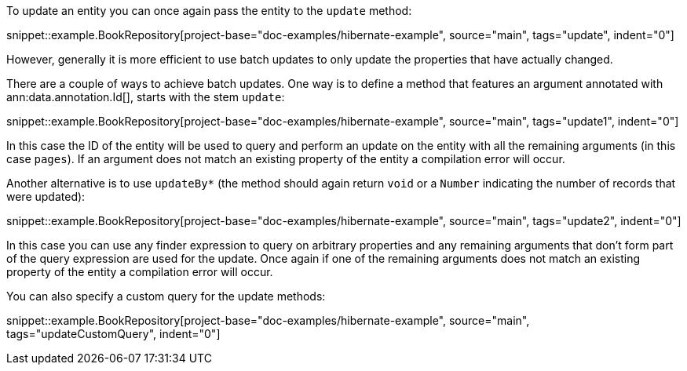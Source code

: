 To update an entity you can once again pass the entity to the `update` method:

snippet::example.BookRepository[project-base="doc-examples/hibernate-example", source="main", tags="update", indent="0"]

However, generally it is more efficient to use batch updates to only update the properties that have actually changed.

There are a couple of ways to achieve batch updates. One way is to define a method that features an argument annotated with ann:data.annotation.Id[], starts with the stem `update`:

snippet::example.BookRepository[project-base="doc-examples/hibernate-example", source="main", tags="update1", indent="0"]

In this case the ID of the entity will be used to query and perform an update on the entity with all the remaining arguments (in this case `pages`). If an argument does not match an existing property of the entity a compilation error will occur.

Another alternative is to use `updateBy*` (the method should again return `void` or a `Number` indicating the number of records that were updated):

snippet::example.BookRepository[project-base="doc-examples/hibernate-example", source="main", tags="update2", indent="0"]

In this case you can use any finder expression to query on arbitrary properties and any remaining arguments that don't form part of the query expression are used for the update. Once again if one of the remaining arguments does not match an existing property of the entity a compilation error will occur.

You can also specify a custom query for the update methods:

snippet::example.BookRepository[project-base="doc-examples/hibernate-example", source="main", tags="updateCustomQuery", indent="0"]



